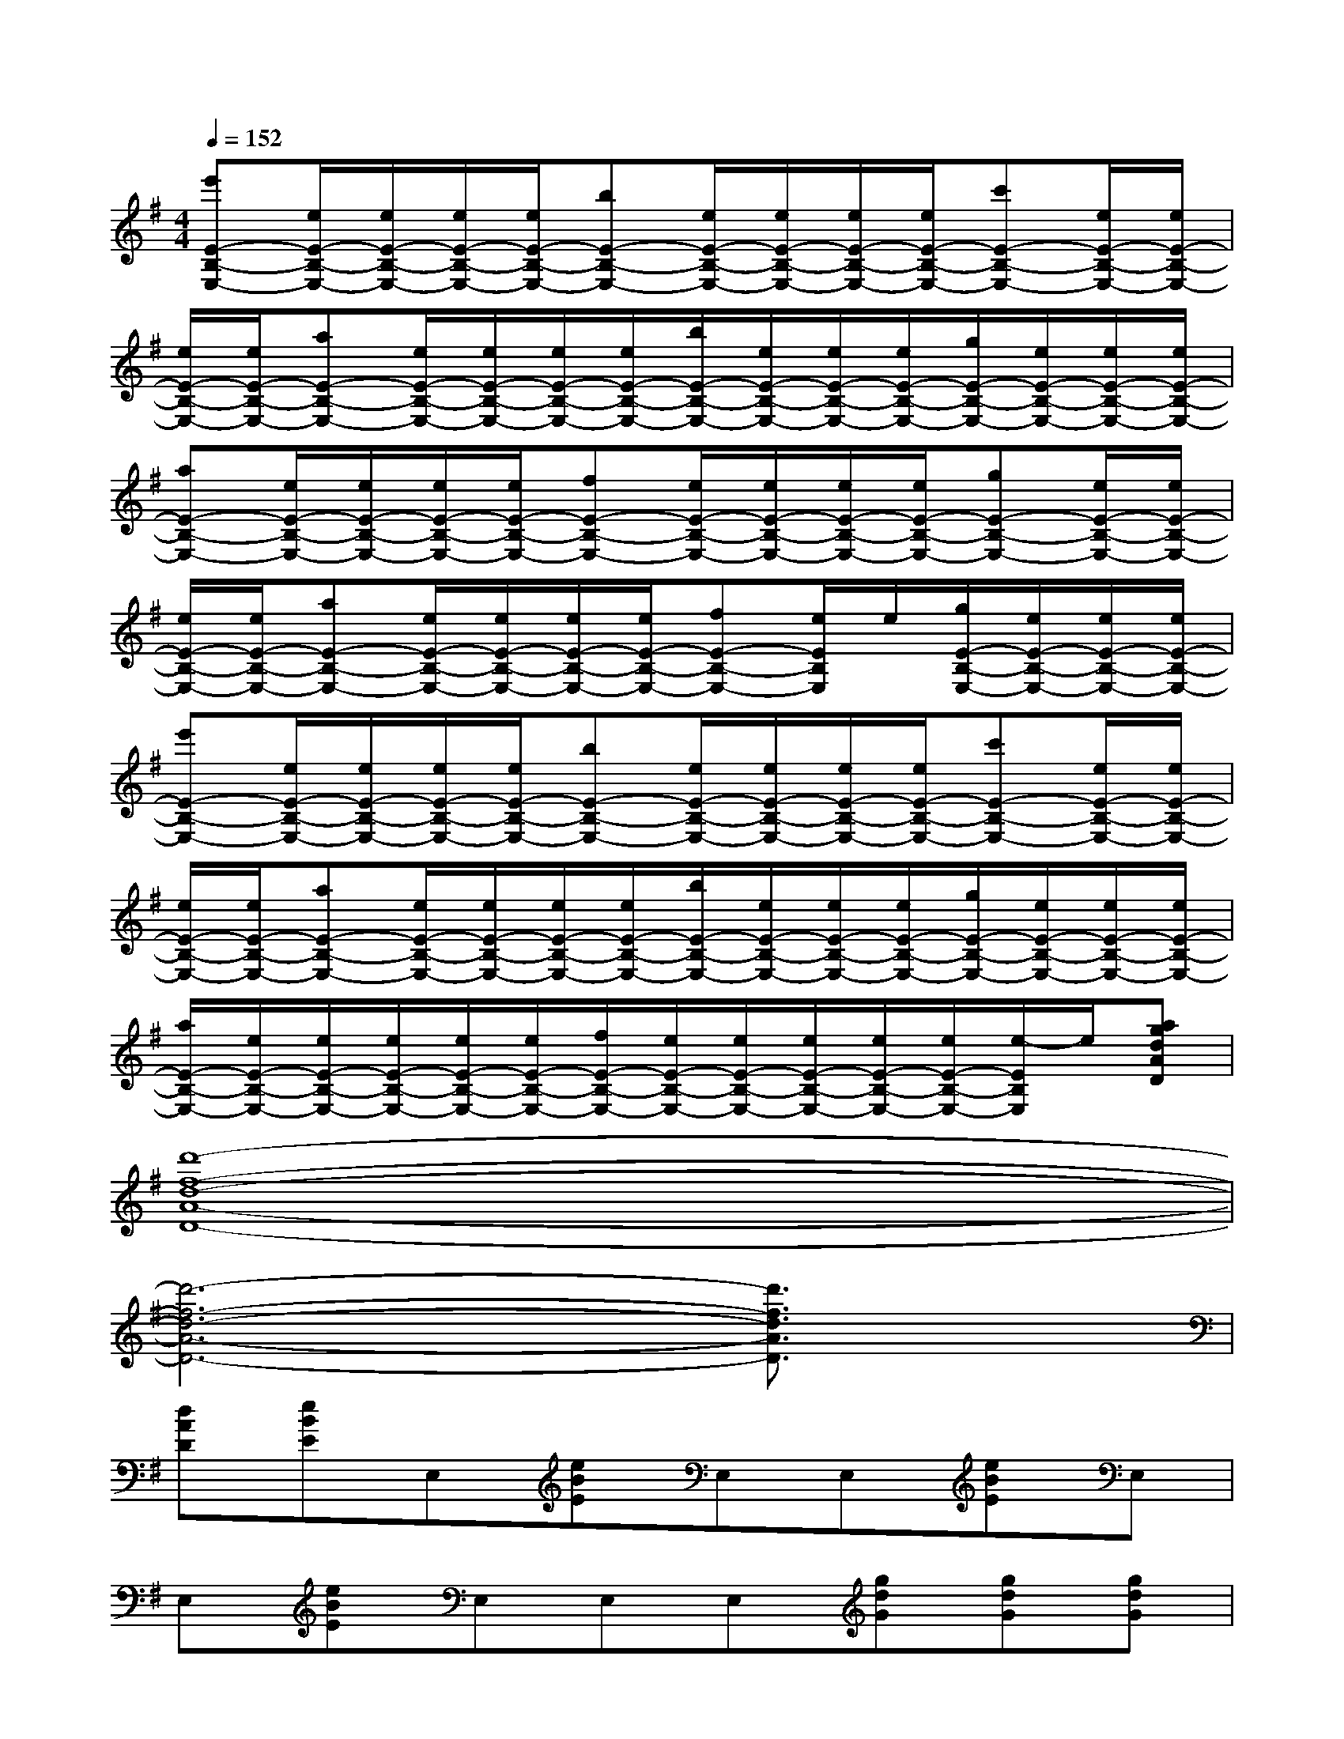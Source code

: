 X:1
T:
M:4/4
L:1/8
Q:1/4=152
K:G%1sharps
V:1
[e'E-B,-E,-][e/2E/2-B,/2-E,/2-][e/2E/2-B,/2-E,/2-][e/2E/2-B,/2-E,/2-][e/2E/2-B,/2-E,/2-][bE-B,-E,-][e/2E/2-B,/2-E,/2-][e/2E/2-B,/2-E,/2-][e/2E/2-B,/2-E,/2-][e/2E/2-B,/2-E,/2-][c'E-B,-E,-][e/2E/2-B,/2-E,/2-][e/2E/2-B,/2-E,/2-]|
[e/2E/2-B,/2-E,/2-][e/2E/2-B,/2-E,/2-][aE-B,-E,-][e/2E/2-B,/2-E,/2-][e/2E/2-B,/2-E,/2-][e/2E/2-B,/2-E,/2-][e/2E/2-B,/2-E,/2-][b/2E/2-B,/2-E,/2-][e/2E/2-B,/2-E,/2-][e/2E/2-B,/2-E,/2-][e/2E/2-B,/2-E,/2-][g/2E/2-B,/2-E,/2-][e/2E/2-B,/2-E,/2-][e/2E/2-B,/2-E,/2-][e/2E/2-B,/2-E,/2-]|
[aE-B,-E,-][e/2E/2-B,/2-E,/2-][e/2E/2-B,/2-E,/2-][e/2E/2-B,/2-E,/2-][e/2E/2-B,/2-E,/2-][fE-B,-E,-][e/2E/2-B,/2-E,/2-][e/2E/2-B,/2-E,/2-][e/2E/2-B,/2-E,/2-][e/2E/2-B,/2-E,/2-][gE-B,-E,-][e/2E/2-B,/2-E,/2-][e/2E/2-B,/2-E,/2-]|
[e/2E/2-B,/2-E,/2-][e/2E/2-B,/2-E,/2-][aE-B,-E,-][e/2E/2-B,/2-E,/2-][e/2E/2-B,/2-E,/2-][e/2E/2-B,/2-E,/2-][e/2E/2-B,/2-E,/2-][fE-B,-E,-][e/2E/2B,/2E,/2]e/2[g/2E/2-B,/2-E,/2-][e/2E/2-B,/2-E,/2-][e/2E/2-B,/2-E,/2-][e/2E/2-B,/2-E,/2-]|
[e'E-B,-E,-][e/2E/2-B,/2-E,/2-][e/2E/2-B,/2-E,/2-][e/2E/2-B,/2-E,/2-][e/2E/2-B,/2-E,/2-][bE-B,-E,-][e/2E/2-B,/2-E,/2-][e/2E/2-B,/2-E,/2-][e/2E/2-B,/2-E,/2-][e/2E/2-B,/2-E,/2-][c'E-B,-E,-][e/2E/2-B,/2-E,/2-][e/2E/2-B,/2-E,/2-]|
[e/2E/2-B,/2-E,/2-][e/2E/2-B,/2-E,/2-][aE-B,-E,-][e/2E/2-B,/2-E,/2-][e/2E/2-B,/2-E,/2-][e/2E/2-B,/2-E,/2-][e/2E/2-B,/2-E,/2-][b/2E/2-B,/2-E,/2-][e/2E/2-B,/2-E,/2-][e/2E/2-B,/2-E,/2-][e/2E/2-B,/2-E,/2-][g/2E/2-B,/2-E,/2-][e/2E/2-B,/2-E,/2-][e/2E/2-B,/2-E,/2-][e/2E/2-B,/2-E,/2-]|
[a/2E/2-B,/2-E,/2-][e/2E/2-B,/2-E,/2-][e/2E/2-B,/2-E,/2-][e/2E/2-B,/2-E,/2-][e/2E/2-B,/2-E,/2-][e/2E/2-B,/2-E,/2-][f/2E/2-B,/2-E,/2-][e/2E/2-B,/2-E,/2-][e/2E/2-B,/2-E,/2-][e/2E/2-B,/2-E,/2-][e/2E/2-B,/2-E,/2-][e/2E/2-B,/2-E,/2-][e/2-E/2B,/2E,/2]e/2[agdAD]|
[d'8-f8-d8-A8-D8-]|
[d'6-f6-d6-A6-D6-][d'3/2f3/2d3/2A3/2D3/2]x/2|
[dAD][eBE]E,[eBE]E,E,[eBE]E,|
E,[eBE]E,E,E,[gdG][gdG][gdG]|
[gdG][dAD]D[dAD]DD[dAD]D|
D[dAD]DDD[dAD][dAD][dAD]|
[dAD][eBE]E,[eBE]E,E,[eBE]E,|
E,[eBE]E,E,E,[gdG][gdG][gdG]|
[dG][^cF]F[^c2F2]F[dF][d-F-]